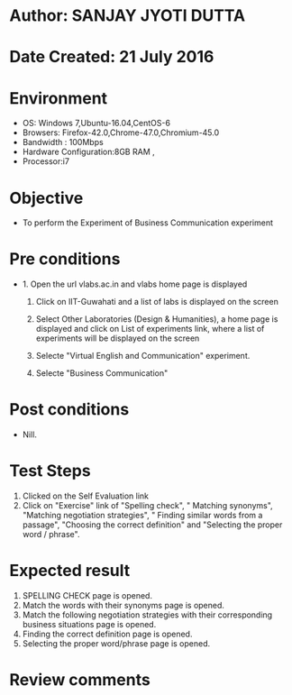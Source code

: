 * Author: SANJAY JYOTI DUTTA
* Date Created: 21 July 2016
* Environment
  - OS: Windows 7,Ubuntu-16.04,CentOS-6
  - Browsers: Firefox-42.0,Chrome-47.0,Chromium-45.0
  - Bandwidth : 100Mbps
  - Hardware Configuration:8GB RAM , 
  - Processor:i7

* Objective
  - To perform the Experiment of Business Communication experiment

* Pre conditions
  - 1. Open the url vlabs.ac.in and vlabs home page is displayed 
 
    2. Click on IIT-Guwahati and a list of labs is displayed on the screen 
  
    3. Select Other Laboratories (Design & Humanities), a home page is displayed and click on List of experiments link,  where a list of experiments will be displayed on the screen
  
    4. Selecte "Virtual English and Communication" experiment.
    5. Selecte "Business Communication"
* Post conditions
   - Nill.
* Test Steps
  1. Clicked on the Self Evaluation link
  2. Click on "Exercise" link of "Spelling check", " Matching synonyms", "Matching negotiation strategies", " Finding similar words from a passage", "Choosing the correct definition" and "Selecting the proper word / phrase".
  
* Expected result
  1. SPELLING CHECK page is opened.
  2. Match the words with their synonyms page is opened.
  4. Match the following negotiation strategies with their corresponding business situations page is opened.
  3. Finding the correct definition page is opened.
  4. 	Selecting the proper word/phrase page is opened.

* Review comments
